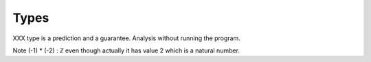Types
=====

XXX type is a prediction and a guarantee.  Analysis without running
the program.

Note (-1) * (-2) : ℤ even though actually it has value 2 which is a
natural number.
